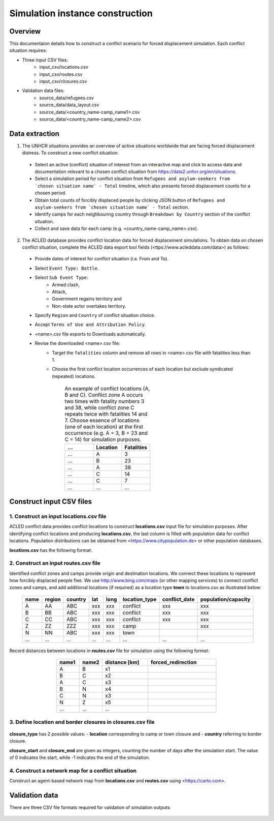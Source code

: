 Simulation instance construction
================================


Overview
--------

This documentaion details how to construct a conflict scenario for forced displacement simulation. Each conflict situation requires:

- Three input CSV files:
   - input_csv/locations.csv
   - input_csv/routes.csv
   - input_csv/closures.csv
   
- Validation data files:
    - source_data/refugees.csv
    - source_data/data_layout.csv
    - source_data/<country_name-camp_name1>.csv
    - source_data/<country_name-camp_name2>.csv


Data extraction
---------------

1. The UNHCR situations provides an overview of active situations worldwide that are facing forced displacement distress. To construct a new conflict situation:
  - Select an active (conflict) situation of interest from an interactive map and click to access data and documentation      
    relevant to a chosen conflict situation from https://data2.unhcr.org/en/situations.
  - Select a simulation period for conflict situation from ``Refugees and asylum-seekers from `chosen situation name` -       
    Total`` timeline, which also presents forced displacement counts for a chosen period.
  - Obtain total counts of forcibly displaced people by clicking JSON button of ``Refugees and asylum-seekers from `chosen       
    situation name` - Total`` section. 
  - Identify camps for each neighbouring country through ``Breakdown by Country`` section of the conflict situation.
  - Collect and save data for each camp (e.g. <country_name-camp_name>.csv).
  
2. The ACLED database provides conflict location data for forced displacement simulations. To obtain data on chosen conflict situation, complete the ACLED data export tool fields (<ttps://www.acleddata.com/data>) as follows:
  - Provide dates of interest for conflict situation (i.e. From and To).
  - Select ``Event Type: Battle``.
  - Select ``Sub Event Type``: 
      - Armed clash, 
      - Attack, 
      - Government regains territory and 
      - Non-state actor overtakes territory.
  - Specify ``Region`` and ``Country`` of conflict situation choice.
  - Accept ``Terms of Use and Attribution Policy``.
  - <name>.csv file exports to Downloads automatically.
  - Revise the downloaded <name>.csv file:
     - Target the ``fatalities`` column and remove all rows in <name>.csv file with fatalities less than 1.
     - Choose the first conflict location occurrences of each location but exclude syndicated (repeated) locations.

        .. list-table:: An example of conflict locations (A, B and C). Conflict zone A occurs two times
                        with fatality numbers 3 and 38, while conflict zone C repeats twice with fatalities 14 and
                        7. Choose essence of locations (one of each location) at the first occurrence (e.g. A = 3, B = 23 and       
                        C = 14) for simulation purposes.
           :widths: 10 10 10
           :header-rows: 1
           
           * - ...
             - Location
             - Fatalities
           * - ...
             - A
             - 3
           * - ...
             - B
             - 23
           * - ...
             - A
             - 38
           * - ...
             - C
             - 14
           * - ...
             - C
             - 7
           * - ...
             - ...
             - ...
             


Construct input CSV files
-------------------------

1. Construct an input **locations.csv** file
~~~~~~~~~~~~~~~~~~~~~~~~~~~~~~~~~~~~~~~~~~~~
ACLED conflict data provides conflict locations to construct **locations.csv** input file for simulation purposes. After identifying conflict locations and producing **locations.csv**, the last column is filled with population data for conflict locations. Population distributions can be obtained from <https://www.citypopulation.de> or other population databases.

**locations.csv** has the following format:

      .. list-table:: Input camp names (i.e. destination locations) and their capacity into **locations.csv** file. Camp     
                   capacity is the highest number of forced migrants for each camp and obtained from individual camp CSV    
                   files that we set in **locations.csv.
         :widths: 5 10 10 5 5 15 15 30
         :header-rows: 1
           
           * - name
             - region
             - country 
             - lat
             - long 
             - location_type 
             - conflict_date 
             - population/capacity
           * - A
             - AA 
             - ABC 
             - xxx 
             - xxx 
             - conflict  
             - xxx      
             - xxx 
           * - B
             - BB 
             - ABC 
             - xxx 
             - xxx 
             - conflict  
             - xxx      
             - xxx 
           * - C
             - CC 
             - ABC 
             - xxx 
             - xxx 
             - conflict  
             - xxx      
             - xxx 
           * - ...
             - ...
             - ... 
             - ...
             - ... 
             - ...  
             - ...     
             - ...
             
             
2. Construct an input **routes.csv** file
~~~~~~~~~~~~~~~~~~~~~~~~~~~~~~~~~~~~~~~~~
Identified conflict zones and camps provide origin and destination locations. We connect these locations to represent how forcibly displaced people flee. We use http://www.bing.com/maps (or other mapping services) to connect conflict zones and camps, and add additional locations (if required) as a location type **town** to locations.csv as illustrated below:

        .. list-table:: 
           :widths: 10 10 10 5 5 20 20 30
           :header-rows: 1
           :align: center
           
           * - name
             - region
             - country 
             - lat
             - long 
             - location_type 
             - conflict_date 
             - population/capacity
           * - A
             - AA 
             - ABC 
             - xxx 
             - xxx 
             - conflict  
             - xxx      
             - xxx 
           * - B
             - BB 
             - ABC 
             - xxx 
             - xxx 
             - conflict  
             - xxx      
             - xxx 
           * - C
             - CC 
             - ABC 
             - xxx 
             - xxx 
             - conflict  
             - xxx      
             - xxx 
           * - Z
             - ZZ 
             - ZZZ 
             - xxx 
             - xxx 
             - camp  
             -       
             - xxx 
           * - N
             - NN 
             - ABC 
             - xxx 
             - xxx 
             - town  
             -       
             - 
           * - ...
             - ...
             - ... 
             - ...
             - ... 
             - ...  
             - ...     
             - ...
          

Record distances between locations in **routes.csv** file for simulation using the following format:

        .. list-table:: 
           :widths: 10 10 20 30
           :header-rows: 1
           :align: center
           
           * - name1
             - name2
             - distance [km]
             - forced_redirection
           * - A
             - B
             - x1
             -
           * - B
             - C
             - x2
             -
           * - A
             - C
             - x3
             - 
           * - B
             - N
             - x4
             - 
           * - C
             - N
             - x3
             -
           * - N
             - Z
             - x5
             - 
           * - ...
             - ...
             - ...
             -

    .. note: **forced_redirection** refers to redirection from source location (can be town or camp) to destination location     
             (mainly camp) and source location indicated as forwarding_hub. The value of 0 indicates no redirection, 1  
             indicates redirection (from name2) to name1and 2 corresponds to redirection (from name1) to name2.


3. Define location and border closures in **closures.csv** file
~~~~~~~~~~~~~~~~~~~~~~~~~~~~~~~~~~~~~~~~~~~~~~~~~~~~~~~~~~~~~~~

    .. list-table:: We identify location or border closure events and document them in **closures.csv** file
       :widths: 20 10 10 30 30
       :headers-rows: 1
       :align: center
       
       * - closure_type
         - name1
         - name2 
         - closure_start = 0 
         - closure_end = -1
       * - location
         - A
         - B
         - xxx
         - xxx
       * - country
         - ABC
         - ZZZ
         - xxx
         - xxx 
       * - ...
         - ...
         - ...
         - ...
         - ...
      
      
**closure_type** has 2 possible values: 
- **location** corresponding to camp or town closure and 
- **country** referring to border closure. 

**closure_start** and **closure_end** are given as integers, counting the number of days after the simulation start. The value of 0 indicates the start, while -1 indicates the end of the simulation.


4. Construct a network map for a conflict situation
~~~~~~~~~~~~~~~~~~~~~~~~~~~~~~~~~~~~~~~~~~~~~~~~~~~
Construct an agent-based network map from **locations.csv** and **routes.csv** using <https://carto.com>.

    .. image:: images/network.png
       :width: 300
       :align: center



Validation data
---------------

There are three CSV file formats required for validation of simulation outputs:

   .. list-table:: CSV file containing total forced migrant counts **forced_migrants.csv** comprises total counts of forcibly   
                   displaced people from ``Refugees and asylum-seekers from `chosen situation name` - Total`` JSON file and     
                   has the format as demonstrated:
      :widths: 20 10
      :headers-rows: 1
      :align: center
       
      * - ...
        - ...
      * - YYYY-MM-DD
        - xxx
      * - YYYY-MM-DD
        - xxx
      * - ...
        - ...
      
        
    .. list-table:: We obtain data for each camp using the format and label them as **country_name-camp_name.csv**.
       :widths: 20 10
       :headers-rows: 1
       :align: center
       
       * - ...
         - ...
       * - YYYY-MM-DD
         - xxx
       * - YYYY-MM-DD
         - xxx
       * - ...
         - ...
        
        
    .. list-table:: **data_layout.csv** contains camp names for each camp/destination locations.
       :widths: 20 10
       :headers-rows: 1
       :align: center
       
       * - Total
         - refugees.csv
       * - camp_name1
         - <country_name-camp_name1>.csv
       * - camp_name2
         - <country_name-camp_name2>.csv
       * - ...
         - ...

